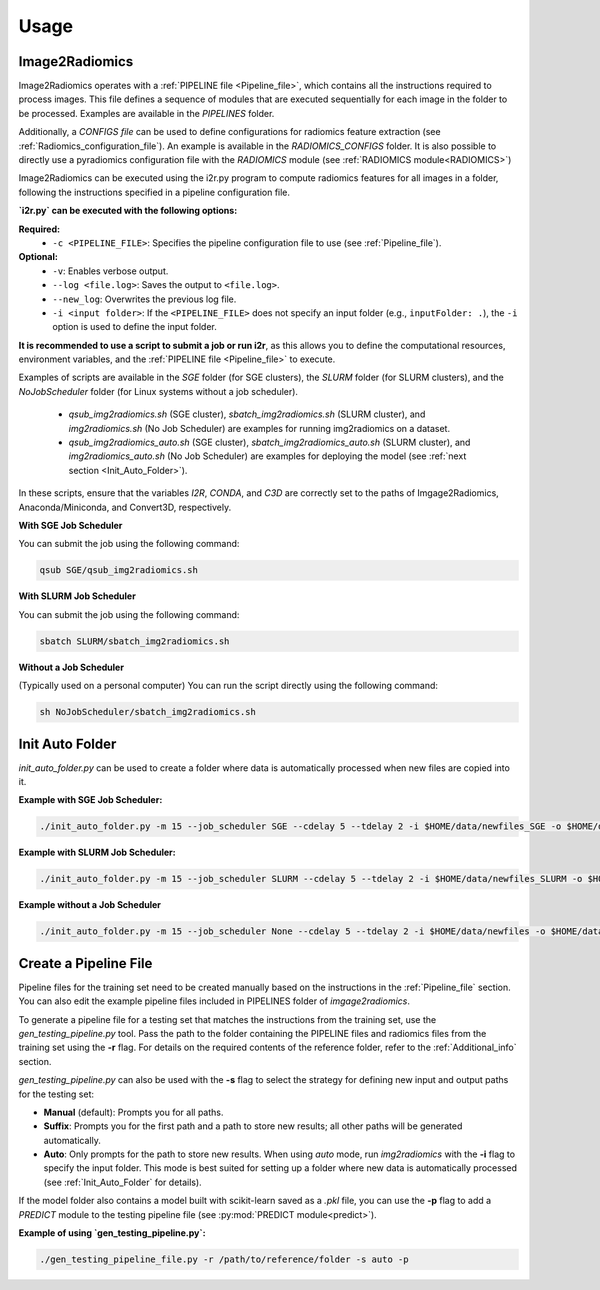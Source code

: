 Usage
=====

Image2Radiomics
---------------

Image2Radiomics operates with a :ref:`PIPELINE file <Pipeline_file>`, which contains all the instructions required to process images. This file defines a sequence of modules that are executed sequentially for each image in the folder to be processed. Examples are available in the `PIPELINES` folder.

Additionally, a `CONFIGS file` can be used to define configurations for radiomics feature extraction (see :ref:`Radiomics_configuration_file`). An example is available in the `RADIOMICS_CONFIGS` folder. It is also possible to directly use a pyradiomics configuration file with the `RADIOMICS` module (see :ref:`RADIOMICS module<RADIOMICS>`)

Image2Radiomics can be executed using the i2r.py program to compute radiomics features for all images in a folder, following the instructions specified in a pipeline configuration file. 

**`i2r.py` can be executed with the following options:**

**Required:**
	- ``-c <PIPELINE_FILE>``: Specifies the pipeline configuration file to use (see :ref:`Pipeline_file`).

**Optional:**
	- ``-v``: Enables verbose output.
	- ``--log <file.log>``: Saves the output to ``<file.log>``.
	- ``--new_log``: Overwrites the previous log file.
	- ``-i <input folder>``: If the ``<PIPELINE_FILE>`` does not specify an input folder (e.g., ``inputFolder: .``), the ``-i`` option is used to define the input folder.
  
  

**It is recommended to use a script to submit a job or run i2r**, as this allows you to define the computational resources, environment variables, and the :ref:`PIPELINE file <Pipeline_file>` to execute.

Examples of scripts are available in the `SGE` folder (for SGE clusters), the `SLURM` folder (for SLURM clusters), and the `NoJobScheduler` folder (for Linux systems without a job scheduler).

	- `qsub_img2radiomics.sh` (SGE cluster), `sbatch_img2radiomics.sh` (SLURM cluster), and `img2radiomics.sh` (No Job Scheduler) are examples for running img2radiomics on a dataset.
	- `qsub_img2radiomics_auto.sh` (SGE cluster), `sbatch_img2radiomics_auto.sh` (SLURM cluster), and `img2radiomics_auto.sh` (No Job Scheduler) are examples for deploying the model (see :ref:`next section <Init_Auto_Folder>`).

In these scripts, ensure that the variables `I2R`, `CONDA`, and `C3D` are correctly set to the paths of Imgage2Radiomics, Anaconda/Miniconda, and Convert3D, respectively.


**With SGE Job Scheduler**

You can submit the job using the following command:

.. code-block:: bash

    qsub SGE/qsub_img2radiomics.sh

**With SLURM Job Scheduler**

You can submit the job using the following command:

.. code-block:: bash

    sbatch SLURM/sbatch_img2radiomics.sh

**Without a Job Scheduler**

(Typically used on a personal computer)
You can run the script directly using the following command:

.. code-block:: bash

    sh NoJobScheduler/sbatch_img2radiomics.sh

.. _Init_Auto_Folder:

Init Auto Folder
----------------
	
`init_auto_folder.py` can be used to create a folder where data is automatically processed when new files are copied into it.

**Example with SGE Job Scheduler:**
   
.. code-block:: bash
	
    ./init_auto_folder.py -m 15 --job_scheduler SGE --cdelay 5 --tdelay 2 -i $HOME/data/newfiles_SGE -o $HOME/data/tmp/ -r --job_name SGE/qsub_img2radiomics_auto.sh --log $HOME/logs/crontab_img2radiomics_sge.log

**Example with SLURM Job Scheduler:**

.. code-block:: bash

    ./init_auto_folder.py -m 15 --job_scheduler SLURM --cdelay 5 --tdelay 2 -i $HOME/data/newfiles_SLURM -o $HOME/data/tmp/ -r --job_name SLURM/sbatch_img2radiomics_auto.sh --log $HOME/logs/crontab_img2radiomics_slurm.log

**Example without a Job Scheduler**

.. code-block:: bash

    ./init_auto_folder.py -m 15 --job_scheduler None --cdelay 5 --tdelay 2 -i $HOME/data/newfiles -o $HOME/data/tmp/ -r --job_name NoJobScheduler/img2radiomics_auto.sh --log $HOME/logs/crontab_img2radiomics.log

Create a Pipeline File
----------------------

Pipeline files for the training set need to be created manually based on the instructions in the :ref:`Pipeline_file` section. You can also edit the example pipeline files included in PIPELINES folder of `imgage2radiomics`.

To generate a pipeline file for a testing set that matches the instructions from the training set, use the `gen_testing_pipeline.py` tool. Pass the path to the folder containing the PIPELINE files and radiomics files from the training set using the **-r** flag. For details on the required contents of the reference folder, refer to the :ref:`Additional_info` section.

`gen_testing_pipeline.py` can also be used with the **-s** flag to select the strategy for defining new input and output paths for the testing set:

- **Manual** (default): Prompts you for all paths.
- **Suffix**: Prompts you for the first path and a path to store new results; all other paths will be generated automatically.
- **Auto**: Only prompts for the path to store new results. When using `auto` mode, run `img2radiomics` with the **-i** flag to specify the input folder. This mode is best suited for setting up a folder where new data is automatically processed (see :ref:`Init_Auto_Folder` for details).

If the model folder also contains a model built with scikit-learn saved as a `.pkl` file, you can use the **-p** flag to add a `PREDICT` module to the testing pipeline file (see :py:mod:`PREDICT module<predict>`).

**Example of using `gen_testing_pipeline.py`:**

.. code-block:: bash

    ./gen_testing_pipeline_file.py -r /path/to/reference/folder -s auto -p

